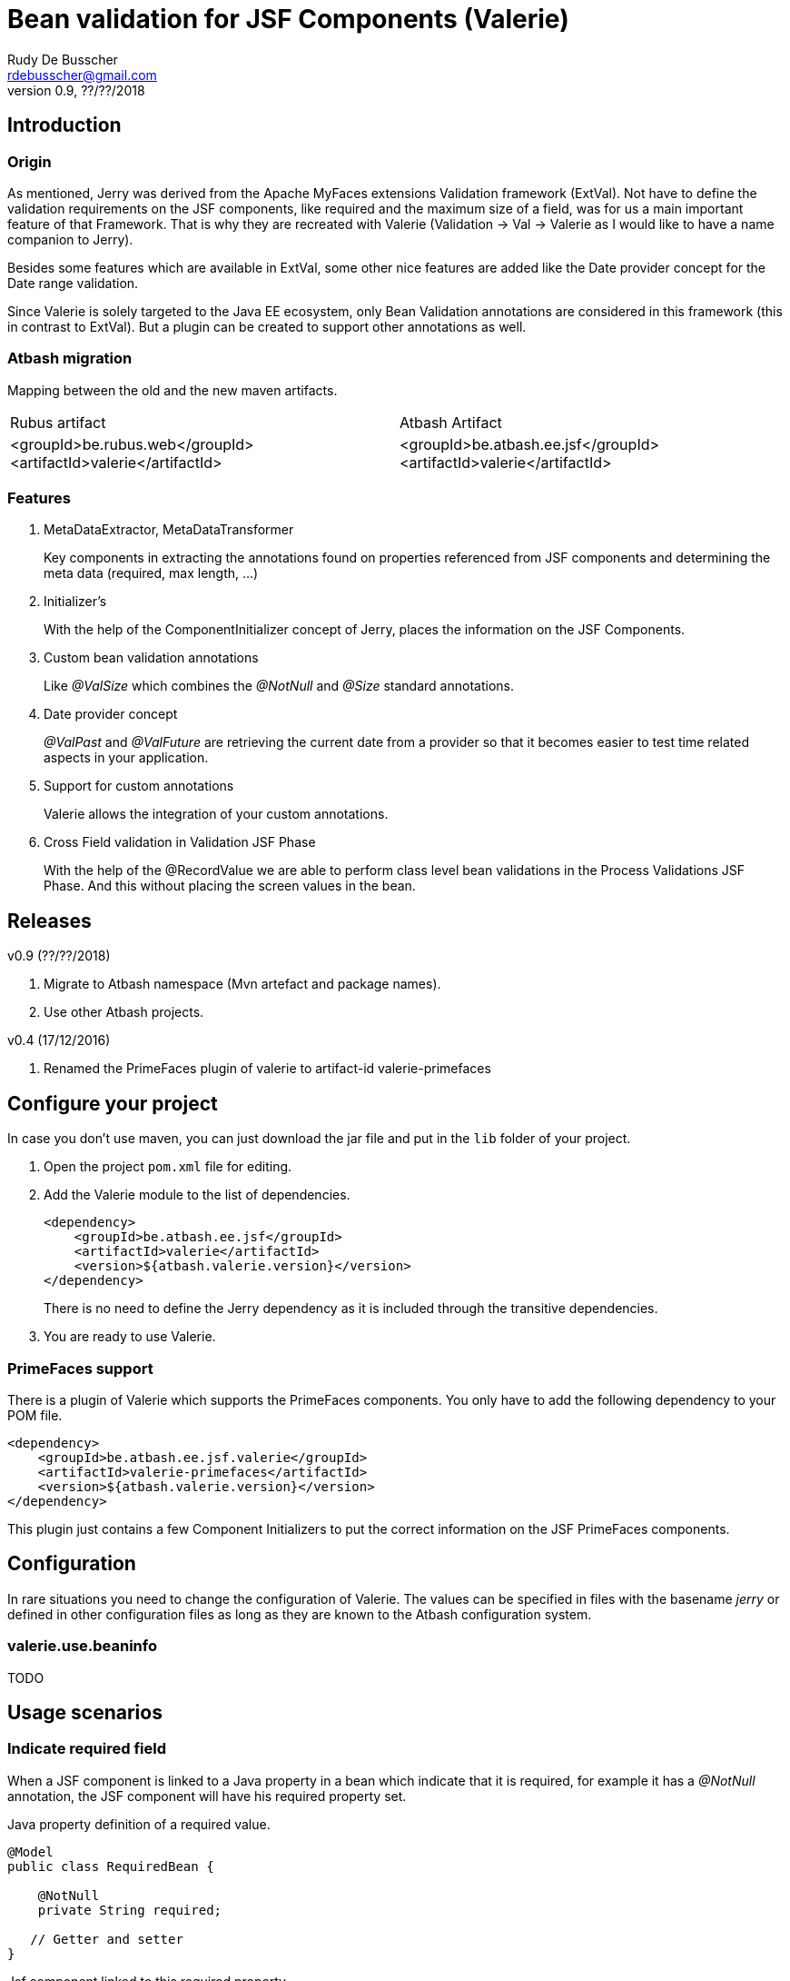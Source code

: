 = Bean validation for JSF Components (Valerie)
Rudy De Busscher <rdebusscher@gmail.com>
v0.9, ??/??/2018

== Introduction

=== Origin

As mentioned, Jerry was derived from the Apache MyFaces extensions Validation framework (ExtVal). Not have to define the validation requirements on the JSF components, like required and the maximum size of a field, was for us a main important feature of that Framework.  That is why they are recreated with Valerie (Validation \-> Val \-> Valerie as I would like to have a name companion to Jerry).

Besides some features which are available in ExtVal, some other nice features are added like the Date provider concept for the Date range validation.

Since Valerie is solely targeted to the Java EE ecosystem, only Bean Validation annotations are considered in this framework (this in contrast to ExtVal). But a plugin can be created to support other annotations as well.

=== Atbash migration

Mapping between the old and the new maven artifacts.
|======================
|Rubus artifact |Atbash Artifact
|<groupId>be.rubus.web</groupId>
 <artifactId>valerie</artifactId>        |<groupId>be.atbash.ee.jsf</groupId>
                                                    <artifactId>valerie</artifactId>
|======================

=== Features

. MetaDataExtractor, MetaDataTransformer
+
Key components in extracting the annotations found on properties referenced from JSF components and determining the meta data (required, max length, ...)

. Initializer's
+
With the help of the ComponentInitializer concept of Jerry, places the information on the JSF Components.

. Custom bean validation annotations
+
Like __@ValSize__ which combines the __@NotNull__ and __@Size__ standard annotations.

. Date provider concept
+
__@ValPast__ and __@ValFuture__ are retrieving the current date from a +provider+ so that it becomes easier to test time related aspects in your application.

. Support for custom annotations
+
Valerie allows the integration of your custom annotations.

. Cross Field validation in Validation JSF Phase
+
With the help of the @RecordValue we are able to perform class level bean validations in the Process Validations JSF Phase.  And this without placing the screen values in the bean.

== Releases

v0.9 (??/??/2018)

. Migrate to Atbash namespace (Mvn artefact and package names).
. Use other Atbash projects.

v0.4 (17/12/2016)

. Renamed the PrimeFaces plugin of valerie to artifact-id valerie-primefaces

== Configure your project

In case you don't use maven, you can just download the jar file and put in the `lib` folder of your project.

. Open the project `pom.xml` file for editing.

. Add the Valerie module to the list of dependencies.
+
[source,xml]
----
<dependency>
    <groupId>be.atbash.ee.jsf</groupId>
    <artifactId>valerie</artifactId>
    <version>${atbash.valerie.version}</version>
</dependency>

----
There is no need to define the Jerry dependency as it is included through the transitive dependencies.

. You are ready to use Valerie.

=== PrimeFaces support

There is a plugin of Valerie which supports the PrimeFaces components.  You only have to add the following dependency to your POM file.
[source,xml]
----
<dependency>
    <groupId>be.atbash.ee.jsf.valerie</groupId>
    <artifactId>valerie-primefaces</artifactId>
    <version>${atbash.valerie.version}</version>
</dependency>

----

This plugin just contains a few Component Initializers to put the correct information on the JSF PrimeFaces components.

== Configuration

In rare situations you need to change the configuration of Valerie. The values can be specified in files with the basename _jerry_ or defined in other configuration files as long as they are known to the Atbash configuration system.

=== valerie.use.beaninfo

TODO

== Usage scenarios

=== Indicate required field

When a JSF component is linked to a Java property in a bean which indicate that it is required, for example it has a __@NotNull__ annotation, the JSF component will have his required property set.

.Java property definition of a required value.
[source,java]
----
@Model
public class RequiredBean {

    @NotNull
    private String required;

   // Getter and setter
}
----

.Jsf component linked to this required property.
[source,xml]
----
   <p:outputLabel id="requiredLabel" value="required" for="required"/>
   <p:inputText id="required" value="#{requiredBean.required}"/>
----

The above example uses PrimeFaces and the PrimeFaces Valerie plugin. With PrimeFaces it is easy to see that a field is required because the label gets an additional * at the end.

=== Maximum size for input fields

When you specify the @Size attribute on a String property in a bean, the linked JSF component will set the size property so that no more then the indicated number of characters can be inputted into the field.

[source,java]
----
@Model
public class MaxSize {

    @Size(max = 5)
    private String value2;

    // Getter and setter
}
----

A JSF component linked to this property will only allow 5 characters to be entered.

=== Remaining characters support for PrimeFaces TextArea

The PrimeFaces textArea component has support for a label which indicates how many characters can be entered (total - already entered).

The __@Size__ (and __@ValSize__) max() attribute is integrated with this feature.

[source,java]
----
@Model
public class DescriptionBean {

    @Size(max = 500)
    private String description;

    // Getter and setter
}
----

Using the following fragment on the screen

[source,xml]
----
        <p:inputTextarea id="description" value="#{descriptionBean.description}"
                         counter="remaining" counterTemplate="{0} characters remaining"/>
        <h:outputText id="remaining"/>
----

Will result in the text (initially when no character is in the text Area typed) __500 characters remaining__.


=== Custom defined Bean validation @ValSize

+@ValSize+ is a custom defined Bean validation, which is almost identical to the standard __@Size__ version.  Except that the default value for the min attribute is 1. You can see @ValSize as the non optional version of @Size.

[source,java]
----
@Model
public class RequiredBean {

    @ValSize
    private String required;

   // Getter and setter
}
----

So defining the annotation without any values, like the above example, makes the field required.

=== Combine Bean validations annotations

The official name for this is __Constraint composition__.  You can combine several bean validation annotations together and define a new name for them.  +Valerie+ has also support for this type of validation.

When a JSF component refers to a Java property which has the @CombinedValidation annotation, it will be required and have a maximum length of 14 characters.

.Example definition of a constraint composition.
[source,java]
----
@NotNull
@Size(min = 2, max = 14)
@Target({METHOD, FIELD, ANNOTATION_TYPE})
@Retention(RUNTIME)
@Constraint(validatedBy = {})
@Documented
public @interface CombinedValidation {

    String message() default "Must be between 2 and 14 characters";

    Class<?>[] groups() default {};

    Class<? extends Payload>[] payload() default {};
}
----

=== DateProvider concept for ValPast and ValFuture

Testing date en time related aspects of your applications can be painful. It is hardly an option to change the system clock of your test server to see what happens next month.

Therefor an alternative version of __@Past__ and __@Future__ is defined which allows to provide a date for the current point in time.

The interface DateProvider is defined as follows

.Definition of DateProvider within Valerie
[source,java]
----
public interface DateProvider {
    Date now();
}
----

When a CDI bean is found which implements this interface, the __now()__ method is called instead of asking for the system time.

The example of this feature uses a CDI managed JSF bean so that the user can change the date on screen which used in the checks by __@ValPast__ and __@ValFuture__.

.Example of a CDI managed JSF bean as DateProvider
[source,java]
----
@ApplicationScoped
@Named
public class DateProviderBean implements DateProvider {

    private Date fixedNow = new Date(); // default is equal to system date.

    public Date getFixedNow() {
        return fixedNow;
    }

    public void setFixedNow(Date fixedNow) {
        this.fixedNow = fixedNow;
    }

    @Override
    public Date now() {
        return fixedNow;
    }

}
----

=== @DateRange class level validation and @RecordValue

With the @DateRange class level bean validation annotations, you can verify if the start date comes before the end date.

.Example usage of @DateRange
----
@DateRange(start = "startDate", end = "endDate")
public class DateRangeBean {

    private Date startDate;

    private Date endDate;

    // getters and setters
}
----

The properties containing the __start date__ and the __end date__ must always be indicated.

This is a regular class level bean validation and will be executed when other validations are verified.

But when we add the @RecordValue annotations to the properties *startDate* and *endDate*, the values from the screen will be recorded during the Process Validation JSF Lifecycle phase.  A phase listener will perform the validation at the end of the phase without putting the values into the bean.

== Advanced usages

=== Custom validation

When you create a custom Bean validation annotation and validator, you can integrate it with Valerie by implementing the MetaDataTransformer interface.

As example we take a Validator for the Belgian zip codes (4 digits).  The annotation looks like this

.ZipCode Bean validation annotation
[source,java]
----
@Target({METHOD, FIELD, ANNOTATION_TYPE})
@Retention(RUNTIME)
@Constraint(validatedBy = {ZipCodeValidator.class})
@Documented
public @interface ZipCode {

    String message() default "Zip code is not valid (1000 - 9999)";

    Class<?>[] groups() default {};

    Class<? extends Payload>[] payload() default {};
}
----

Whenever we use this annotation on a String property, we like to have the JSF component to have the required attribute set and at maximum 4 characters that can be entered. This metadata information is defined by the MetaDataTransformer implementation we make for ZipCode.

.MetaDataTransformer for ZipCode
[source,java]
----
@ApplicationScoped
public class ZipCodeMetaDataTransformer implements MetaDataTransformer {
    @Override
    public Map<String, Object> convertMetaData(MetaDataEntry metaData) {
        Map<String, Object> result = new HashMap<>();
        if (ZipCode.class.getName().equals(metaData.getKey())) {
            result.put(CommonMetaDataKeys.REQUIRED.getKey(), Boolean.TRUE);
            result.put(CommonMetaDataKeys.SIZE.getKey(), 4);
            result.put(ZipCode.class.getName(), Boolean.TRUE);
        }
        return result;
    }
}
----

When this __Transformer__ sees the ZipCode annotation, it adds 3 values to the metaData.

. It identifies it as Required
. The size is set to 4 characters maximum
. The ZipCode class name is added so that ComponentInitializers can use it if needed.

Remark: It is important that we mark this class with a CDI scope in order to be picked up by Valerie.

The following code shows how you can use the metaData info about the ZipCode in a __ComponentInitializer__ to add/update the mask attribute of the PrimeFaces Mask component.

[source,java]
----
@ApplicationScoped
@InvocationOrder(101)
public class ZipCodeComponentInitializer implements ComponentInitializer {
    @Override
    public void configureComponent(FacesContext facesContext, UIComponent uiComponent, Map<String, Object> metaData) {
        if (metaData.containsKey(ZipCode.class.getName())) {
            InputMask input = (InputMask) uiComponent;
            input.setMask("9999");
        }
    }

    @Override
    public boolean isSupportedComponent(UIComponent uiComponent) {
        return  uiComponent instanceof InputMask;
    }
}
----

